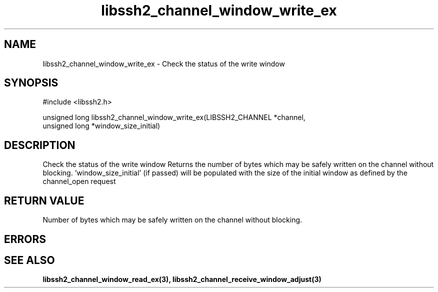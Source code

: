 .TH libssh2_channel_window_write_ex 3 "1 Jun 2007" "libssh2 0.15" "libssh2 manual"
.SH NAME
libssh2_channel_window_write_ex - Check the status of the write window
.SH SYNOPSIS
#include <libssh2.h>

unsigned long
libssh2_channel_window_write_ex(LIBSSH2_CHANNEL *channel,
                                unsigned long *window_size_initial)
.SH DESCRIPTION
Check the status of the write window Returns the number of bytes which may be
safely written on the channel without blocking. 'window_size_initial' (if
passed) will be populated with the size of the initial window as defined by
the channel_open request
.SH RETURN VALUE
Number of bytes which may be safely written on the channel without blocking.
.SH ERRORS

.SH SEE ALSO
.BR libssh2_channel_window_read_ex(3),
.BR libssh2_channel_receive_window_adjust(3)
